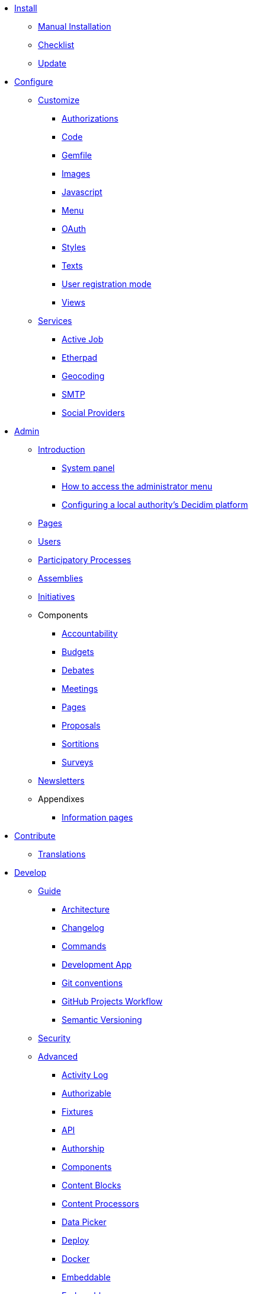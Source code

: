 
* xref:install:index.adoc[Install]
** xref:install:manual.adoc[Manual Installation]
** xref:install:checklist.adoc[Checklist]
** xref:install:update.adoc[Update]

* xref:configure:index.adoc[Configure]
** xref:customize:index.adoc[Customize]
*** xref:customize:authorizations.adoc[Authorizations]
*** xref:customize:code.adoc[Code]
*** xref:customize:gemfile.adoc[Gemfile]
*** xref:customize:images.adoc[Images]
*** xref:customize:javascript.adoc[Javascript]
*** xref:customize:menu.adoc[Menu]
*** xref:customize:oauth.adoc[OAuth]
*** xref:customize:styles.adoc[Styles]
*** xref:customize:texts.adoc[Texts]
*** xref:customize:users_registration_mode.adoc[User registration mode]
*** xref:customize:views.adoc[Views]
** xref:configure:services:index.adoc[Services]
*** xref:services:activejob.adoc[Active Job]
*** xref:services:etherpad.adoc[Etherpad]
*** xref:services:geocoding.adoc[Geocoding]
*** xref:services:smtp.adoc[SMTP]
*** xref:services:social_providers.adoc[Social Providers]

* xref:admin:index.adoc[Admin]
** xref:admin:index.adoc[Introduction]
*** xref:admin:system.adoc[System panel]
*** xref:admin:how-to-access-administrator-menu.adoc[How to access the administrator menu]
*** xref:admin:configuring-local-authorities-decidim.adoc[Configuring a local authority’s Decidim platform]
** xref:admin:pages.adoc[Pages]
** xref:admin:users.adoc[Users]
** xref:admin:processess.adoc[Participatory Processes]
** xref:admin:assemblies.adoc[Assemblies]
** xref:admin:initiatives.adoc[Initiatives]
** Components
*** xref:admin:component_accountability.adoc[Accountability]
*** xref:admin:component_budgets.adoc[Budgets]
*** xref:admin:component_debates.adoc[Debates]
*** xref:admin:component_meetings.adoc[Meetings]
*** xref:admin:component_pages.adoc[Pages]
*** xref:admin:component_proposals.adoc[Proposals]
*** xref:admin:component_sortitions.adoc[Sortitions]
*** xref:admin:component_surveys.adoc[Surveys]
** xref:admin:newsletters.adoc[Newsletters]
** Appendixes
*** xref:admin:information-pages.adoc[Information pages]

* xref:contribute:index.adoc[Contribute]
** xref:contribute:translations.adoc[Translations]

* xref:develop:index.adoc[Develop]
** xref:develop:guide.adoc[Guide]
*** xref:develop:guide_architecture.adoc[Architecture]
*** xref:develop:guide_changelog.adoc[Changelog]
*** xref:develop:guide_commands.adoc[Commands]
*** xref:develop:guide_development_app.adoc[Development App]
*** xref:develop:guide_git_conventions.adoc[Git conventions]
*** xref:develop:guide_github_projects.adoc[GitHub Projects Workflow]
*** xref:develop:guide_semver.adoc[Semantic Versioning]
** xref:develop:security.adoc[Security]
** xref:develop:index.adoc[Advanced]
*** xref:develop:activity_log.adoc[Activity Log]
*** xref:develop:add_authorizable_action.adoc[Authorizable]
*** xref:develop:adding_fixtures_aka_dummy_content.adoc[Fixtures]
*** xref:develop:api.adoc[API]
*** xref:develop:authorship.adoc[Authorship]
*** xref:develop:components.adoc[Components]
*** xref:develop:content_blocks.adoc[Content Blocks]
*** xref:develop:content_processors.adoc[Content Processors]
*** xref:develop:data-picker.adoc[Data Picker]
*** xref:develop:deploy.adoc[Deploy]
*** xref:develop:docker.adoc[Docker]
*** xref:develop:embeddable.adoc[Embeddable]
*** xref:develop:endorsable.adoc[Endorsable]
*** xref:develop:followers.adoc[Followers]
*** xref:develop:how_to_create_a_module.adoc[Module]
*** xref:develop:how_to_fix_metrics.adoc[Fix Metrics]
*** xref:develop:machine_translations.adoc[Machine Translations]
*** xref:develop:managing_translations_i18n.adoc[i18n]
*** xref:develop:metrics.adoc[Metrics]
*** xref:develop:modules.adoc[Modules]
*** xref:develop:newsletter_templates.adoc[Newsletter Templates]
*** xref:develop:notifications.adoc[Notifications]
*** xref:develop:open-data.adoc[Open Data]
*** xref:develop:permissions.adoc[Permissions]
*** xref:develop:profiling.adoc[Profiling]
*** xref:develop:releases.adoc[Releases]
*** xref:develop:share_tokens.adoc[Share Tokens]
*** xref:develop:testing.adoc[Testing]
*** xref:develop:turbolinks.adoc[Turbolinks]
*** xref:develop:view_hooks.adoc[View Hooks]
*** xref:develop:view_models_aka_cells.adoc[Cells (View Models)]

* Understand
** xref:understand:about.adoc[About]
** xref:understand:background.adoc[Background]
** xref:features:general-description.adoc[Features]
*** xref:features:participatory-spaces.adoc[Participatory spaces]
*** xref:features:components.adoc[Components]
*** xref:features:participants.adoc[Participants]
*** xref:features:general-features.adoc[General features]
// ** xref:understand:governance.adoc[Project governance]
// ** xref:understand:history.adoc[History of the project]
// ** xref:understand:research.adoc[Research]
** xref:understand:social-contract.adoc[Social Contract]
** xref:publications:index.adoc[Publications]
*** xref:publications:catalan.adoc[Catalan]
*** xref:publications:english.adoc[English]
*** xref:publications:french.adoc[French]
*** xref:publications:german.adoc[German]
*** xref:publications:italian.adoc[Italian]
*** xref:publications:spanish.adoc[Spanish]

* xref:whitepaper:index.adoc[Whitepaper]
** xref:whitepaper:decidim-a-brief-overview.adoc[Decidim: a brief overview]

* xref:releases:index.adoc[Release Notes]

* xref:ROOT:governance.adoc[Governance]
